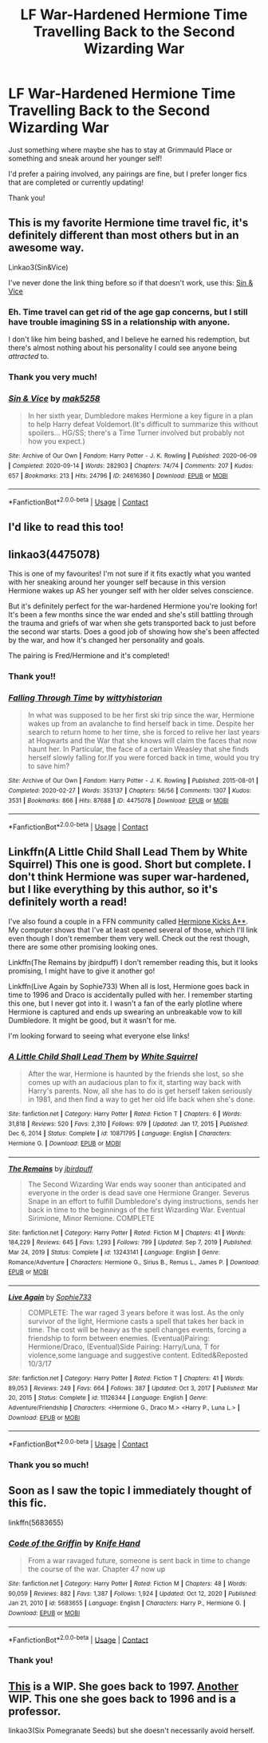 #+TITLE: LF War-Hardened Hermione Time Travelling Back to the Second Wizarding War

* LF War-Hardened Hermione Time Travelling Back to the Second Wizarding War
:PROPERTIES:
:Author: Faeriie
:Score: 15
:DateUnix: 1617083261.0
:DateShort: 2021-Mar-30
:FlairText: Request
:END:
Just something where maybe she has to stay at Grimmauld Place or something and sneak around her younger self!

I'd prefer a pairing involved, any pairings are fine, but I prefer longer fics that are completed or currently updating!

Thank you!


** This is my favorite Hermione time travel fic, it's definitely different than most others but in an awesome way.

Linkao3(Sin&Vice)

I've never done the link thing before so if that doesn't work, use this: [[https://archiveofourown.org/works/24616360/chapters/59468740][Sin & Vice]]
:PROPERTIES:
:Author: TheKitcheneer
:Score: 3
:DateUnix: 1617108856.0
:DateShort: 2021-Mar-30
:END:

*** Eh. Time travel can get rid of the age gap concerns, but I still have trouble imagining SS in a relationship with anyone.

I don't like him being bashed, and I believe he earned his redemption, but there's almost nothing about his personality I could see anyone being /attracted/ to.
:PROPERTIES:
:Author: FerusGrim
:Score: 2
:DateUnix: 1617188375.0
:DateShort: 2021-Mar-31
:END:


*** Thank you very much!
:PROPERTIES:
:Author: Faeriie
:Score: 1
:DateUnix: 1617145597.0
:DateShort: 2021-Mar-31
:END:


*** [[https://archiveofourown.org/works/24616360][*/Sin & Vice/*]] by [[https://www.archiveofourown.org/users/mak5258/pseuds/mak5258][/mak5258/]]

#+begin_quote
  In her sixth year, Dumbledore makes Hermione a key figure in a plan to help Harry defeat Voldemort.(It's difficult to summarize this without spoilers... HG/SS; there's a Time Turner involved but probably not how you expect.)
#+end_quote

^{/Site/:} ^{Archive} ^{of} ^{Our} ^{Own} ^{*|*} ^{/Fandom/:} ^{Harry} ^{Potter} ^{-} ^{J.} ^{K.} ^{Rowling} ^{*|*} ^{/Published/:} ^{2020-06-09} ^{*|*} ^{/Completed/:} ^{2020-09-14} ^{*|*} ^{/Words/:} ^{282903} ^{*|*} ^{/Chapters/:} ^{74/74} ^{*|*} ^{/Comments/:} ^{207} ^{*|*} ^{/Kudos/:} ^{657} ^{*|*} ^{/Bookmarks/:} ^{213} ^{*|*} ^{/Hits/:} ^{24796} ^{*|*} ^{/ID/:} ^{24616360} ^{*|*} ^{/Download/:} ^{[[https://archiveofourown.org/downloads/24616360/Sin%20Vice.epub?updated_at=1600131691][EPUB]]} ^{or} ^{[[https://archiveofourown.org/downloads/24616360/Sin%20Vice.mobi?updated_at=1600131691][MOBI]]}

--------------

*FanfictionBot*^{2.0.0-beta} | [[https://github.com/FanfictionBot/reddit-ffn-bot/wiki/Usage][Usage]] | [[https://www.reddit.com/message/compose?to=tusing][Contact]]
:PROPERTIES:
:Author: FanfictionBot
:Score: 0
:DateUnix: 1617108880.0
:DateShort: 2021-Mar-30
:END:


** I'd like to read this too!
:PROPERTIES:
:Author: NRNstephaniemorelli
:Score: 1
:DateUnix: 1617102533.0
:DateShort: 2021-Mar-30
:END:


** linkao3(4475078)

This is one of my favourites! I'm not sure if it fits exactly what you wanted with her sneaking around her younger self because in this version Hermione wakes up AS her younger self with her older selves conscience.

But it's definitely perfect for the war-hardened Hermione you're looking for! It's been a few months since the war ended and she's still battling through the trauma and griefs of war when she gets transported back to just before the second war starts. Does a good job of showing how she's been affected by the war, and how it's changed her personality and goals.

The pairing is Fred/Hermione and it's completed!
:PROPERTIES:
:Author: squib27
:Score: 1
:DateUnix: 1617124516.0
:DateShort: 2021-Mar-30
:END:

*** Thank you!!
:PROPERTIES:
:Author: Faeriie
:Score: 2
:DateUnix: 1617145604.0
:DateShort: 2021-Mar-31
:END:


*** [[https://archiveofourown.org/works/4475078][*/Falling Through Time/*]] by [[https://www.archiveofourown.org/users/wittyhistorian/pseuds/wittyhistorian][/wittyhistorian/]]

#+begin_quote
  In what was supposed to be her first ski trip since the war, Hermione wakes up from an avalanche to find herself back in time. Despite her search to return home to her time, she is forced to relive her last years at Hogwarts and the War that she knows will claim the faces that now haunt her. In Particular, the face of a certain Weasley that she finds herself slowly falling for.If you were forced back in time, would you try to save him?
#+end_quote

^{/Site/:} ^{Archive} ^{of} ^{Our} ^{Own} ^{*|*} ^{/Fandom/:} ^{Harry} ^{Potter} ^{-} ^{J.} ^{K.} ^{Rowling} ^{*|*} ^{/Published/:} ^{2015-08-01} ^{*|*} ^{/Completed/:} ^{2020-02-27} ^{*|*} ^{/Words/:} ^{353137} ^{*|*} ^{/Chapters/:} ^{56/56} ^{*|*} ^{/Comments/:} ^{1307} ^{*|*} ^{/Kudos/:} ^{3531} ^{*|*} ^{/Bookmarks/:} ^{866} ^{*|*} ^{/Hits/:} ^{87688} ^{*|*} ^{/ID/:} ^{4475078} ^{*|*} ^{/Download/:} ^{[[https://archiveofourown.org/downloads/4475078/Falling%20Through%20Time.epub?updated_at=1614169597][EPUB]]} ^{or} ^{[[https://archiveofourown.org/downloads/4475078/Falling%20Through%20Time.mobi?updated_at=1614169597][MOBI]]}

--------------

*FanfictionBot*^{2.0.0-beta} | [[https://github.com/FanfictionBot/reddit-ffn-bot/wiki/Usage][Usage]] | [[https://www.reddit.com/message/compose?to=tusing][Contact]]
:PROPERTIES:
:Author: FanfictionBot
:Score: 1
:DateUnix: 1617124536.0
:DateShort: 2021-Mar-30
:END:


** Linkffn(A Little Child Shall Lead Them by White Squirrel) This one is good. Short but complete. I don't think Hermione was super war-hardened, but I like everything by this author, so it's definitely worth a read!

I've also found a couple in a FFN community called [[https://www.fanfiction.net/community/Hermione-Kicks-A/98007/99/0/1/0/0/0/0/][Hermione Kicks A**]]. My computer shows that I've at least opened several of those, which I'll link even though I don't remember them very well. Check out the rest though, there are some other promising looking ones.

Linkffn(The Remains by jbirdpuff) I don't remember reading this, but it looks promising, I might have to give it another go!

Linkffn(Live Again by Sophie733) When all is lost, Hermione goes back in time to 1996 and Draco is accidentally pulled with her. I remember starting this one, but I never got into it. I wasn't a fan of the early plotline where Hermione is captured and ends up swearing an unbreakable vow to kill Dumbledore. It might be good, but it wasn't for me.

I'm looking forward to seeing what everyone else links!
:PROPERTIES:
:Author: Ioanna_Malfoy
:Score: 1
:DateUnix: 1617125258.0
:DateShort: 2021-Mar-30
:END:

*** [[https://www.fanfiction.net/s/10871795/1/][*/A Little Child Shall Lead Them/*]] by [[https://www.fanfiction.net/u/5339762/White-Squirrel][/White Squirrel/]]

#+begin_quote
  After the war, Hermione is haunted by the friends she lost, so she comes up with an audacious plan to fix it, starting way back with Harry's parents. Now, all she has to do is get herself taken seriously in 1981, and then find a way to get her old life back when she's done.
#+end_quote

^{/Site/:} ^{fanfiction.net} ^{*|*} ^{/Category/:} ^{Harry} ^{Potter} ^{*|*} ^{/Rated/:} ^{Fiction} ^{T} ^{*|*} ^{/Chapters/:} ^{6} ^{*|*} ^{/Words/:} ^{31,818} ^{*|*} ^{/Reviews/:} ^{520} ^{*|*} ^{/Favs/:} ^{2,310} ^{*|*} ^{/Follows/:} ^{979} ^{*|*} ^{/Updated/:} ^{Jan} ^{17,} ^{2015} ^{*|*} ^{/Published/:} ^{Dec} ^{6,} ^{2014} ^{*|*} ^{/Status/:} ^{Complete} ^{*|*} ^{/id/:} ^{10871795} ^{*|*} ^{/Language/:} ^{English} ^{*|*} ^{/Characters/:} ^{Hermione} ^{G.} ^{*|*} ^{/Download/:} ^{[[http://www.ff2ebook.com/old/ffn-bot/index.php?id=10871795&source=ff&filetype=epub][EPUB]]} ^{or} ^{[[http://www.ff2ebook.com/old/ffn-bot/index.php?id=10871795&source=ff&filetype=mobi][MOBI]]}

--------------

[[https://www.fanfiction.net/s/13243141/1/][*/The Remains/*]] by [[https://www.fanfiction.net/u/12204450/jbirdpuff][/jbirdpuff/]]

#+begin_quote
  The Second Wizarding War ends way sooner than anticipated and everyone in the order is dead save one Hermione Granger. Severus Snape in an effort to fulfill Dumbledore's dying instructions, sends her back in time to the beginnings of the first Wizarding War. Eventual Sirimione, Minor Remione. COMPLETE
#+end_quote

^{/Site/:} ^{fanfiction.net} ^{*|*} ^{/Category/:} ^{Harry} ^{Potter} ^{*|*} ^{/Rated/:} ^{Fiction} ^{M} ^{*|*} ^{/Chapters/:} ^{41} ^{*|*} ^{/Words/:} ^{184,229} ^{*|*} ^{/Reviews/:} ^{645} ^{*|*} ^{/Favs/:} ^{1,293} ^{*|*} ^{/Follows/:} ^{799} ^{*|*} ^{/Updated/:} ^{Sep} ^{7,} ^{2019} ^{*|*} ^{/Published/:} ^{Mar} ^{24,} ^{2019} ^{*|*} ^{/Status/:} ^{Complete} ^{*|*} ^{/id/:} ^{13243141} ^{*|*} ^{/Language/:} ^{English} ^{*|*} ^{/Genre/:} ^{Romance/Adventure} ^{*|*} ^{/Characters/:} ^{Hermione} ^{G.,} ^{Sirius} ^{B.,} ^{Remus} ^{L.,} ^{James} ^{P.} ^{*|*} ^{/Download/:} ^{[[http://www.ff2ebook.com/old/ffn-bot/index.php?id=13243141&source=ff&filetype=epub][EPUB]]} ^{or} ^{[[http://www.ff2ebook.com/old/ffn-bot/index.php?id=13243141&source=ff&filetype=mobi][MOBI]]}

--------------

[[https://www.fanfiction.net/s/11126344/1/][*/Live Again/*]] by [[https://www.fanfiction.net/u/5644415/Sophie733][/Sophie733/]]

#+begin_quote
  COMPLETE: The war raged 3 years before it was lost. As the only survivor of the light, Hermione casts a spell that takes her back in time. The cost will be heavy as the spell changes events, forcing a friendship to form between enemies. (Eventual)Pairing: Hermione/Draco, (Eventual)Side Pairing: Harry/Luna, T for violence,some language and suggestive content. Edited&Reposted 10/3/17
#+end_quote

^{/Site/:} ^{fanfiction.net} ^{*|*} ^{/Category/:} ^{Harry} ^{Potter} ^{*|*} ^{/Rated/:} ^{Fiction} ^{T} ^{*|*} ^{/Chapters/:} ^{41} ^{*|*} ^{/Words/:} ^{89,053} ^{*|*} ^{/Reviews/:} ^{249} ^{*|*} ^{/Favs/:} ^{664} ^{*|*} ^{/Follows/:} ^{387} ^{*|*} ^{/Updated/:} ^{Oct} ^{3,} ^{2017} ^{*|*} ^{/Published/:} ^{Mar} ^{20,} ^{2015} ^{*|*} ^{/Status/:} ^{Complete} ^{*|*} ^{/id/:} ^{11126344} ^{*|*} ^{/Language/:} ^{English} ^{*|*} ^{/Genre/:} ^{Adventure/Friendship} ^{*|*} ^{/Characters/:} ^{<Hermione} ^{G.,} ^{Draco} ^{M.>} ^{<Harry} ^{P.,} ^{Luna} ^{L.>} ^{*|*} ^{/Download/:} ^{[[http://www.ff2ebook.com/old/ffn-bot/index.php?id=11126344&source=ff&filetype=epub][EPUB]]} ^{or} ^{[[http://www.ff2ebook.com/old/ffn-bot/index.php?id=11126344&source=ff&filetype=mobi][MOBI]]}

--------------

*FanfictionBot*^{2.0.0-beta} | [[https://github.com/FanfictionBot/reddit-ffn-bot/wiki/Usage][Usage]] | [[https://www.reddit.com/message/compose?to=tusing][Contact]]
:PROPERTIES:
:Author: FanfictionBot
:Score: 1
:DateUnix: 1617125300.0
:DateShort: 2021-Mar-30
:END:


*** Thank you so much!
:PROPERTIES:
:Author: Faeriie
:Score: 1
:DateUnix: 1617145612.0
:DateShort: 2021-Mar-31
:END:


** Soon as I saw the topic I immediately thought of this fic.

linkffn(5683655)
:PROPERTIES:
:Author: Dark_Syde24
:Score: 1
:DateUnix: 1617133135.0
:DateShort: 2021-Mar-31
:END:

*** [[https://www.fanfiction.net/s/5683655/1/][*/Code of the Griffin/*]] by [[https://www.fanfiction.net/u/147648/Knife-Hand][/Knife Hand/]]

#+begin_quote
  From a war ravaged future, someone is sent back in time to change the course of the war. Chapter 47 now up
#+end_quote

^{/Site/:} ^{fanfiction.net} ^{*|*} ^{/Category/:} ^{Harry} ^{Potter} ^{*|*} ^{/Rated/:} ^{Fiction} ^{M} ^{*|*} ^{/Chapters/:} ^{48} ^{*|*} ^{/Words/:} ^{90,059} ^{*|*} ^{/Reviews/:} ^{882} ^{*|*} ^{/Favs/:} ^{1,387} ^{*|*} ^{/Follows/:} ^{1,924} ^{*|*} ^{/Updated/:} ^{Oct} ^{12,} ^{2020} ^{*|*} ^{/Published/:} ^{Jan} ^{21,} ^{2010} ^{*|*} ^{/id/:} ^{5683655} ^{*|*} ^{/Language/:} ^{English} ^{*|*} ^{/Characters/:} ^{Harry} ^{P.,} ^{Hermione} ^{G.} ^{*|*} ^{/Download/:} ^{[[http://www.ff2ebook.com/old/ffn-bot/index.php?id=5683655&source=ff&filetype=epub][EPUB]]} ^{or} ^{[[http://www.ff2ebook.com/old/ffn-bot/index.php?id=5683655&source=ff&filetype=mobi][MOBI]]}

--------------

*FanfictionBot*^{2.0.0-beta} | [[https://github.com/FanfictionBot/reddit-ffn-bot/wiki/Usage][Usage]] | [[https://www.reddit.com/message/compose?to=tusing][Contact]]
:PROPERTIES:
:Author: FanfictionBot
:Score: 1
:DateUnix: 1617133156.0
:DateShort: 2021-Mar-31
:END:


*** Thank you!
:PROPERTIES:
:Author: Faeriie
:Score: 1
:DateUnix: 1617146157.0
:DateShort: 2021-Mar-31
:END:


** [[https://archiveofourown.org/works/28964694][This]] is a WIP. She goes back to 1997. [[https://archiveofourown.org/works/29806872][Another]] WIP. This one she goes back to 1996 and is a professor.

linkao3(Six Pomegranate Seeds) but she doesn't necessarily avoid herself.
:PROPERTIES:
:Author: Sweetguy88
:Score: 1
:DateUnix: 1617439144.0
:DateShort: 2021-Apr-03
:END:
